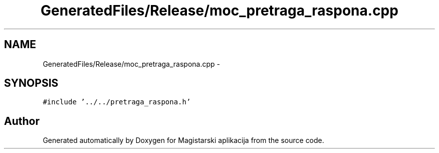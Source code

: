 .TH "GeneratedFiles/Release/moc_pretraga_raspona.cpp" 3 "Sat Aug 31 2013" "Version 1" "Magistarski aplikacija" \" -*- nroff -*-
.ad l
.nh
.SH NAME
GeneratedFiles/Release/moc_pretraga_raspona.cpp \- 
.SH SYNOPSIS
.br
.PP
\fC#include '\&.\&./\&.\&./pretraga_raspona\&.h'\fP
.br

.SH "Author"
.PP 
Generated automatically by Doxygen for Magistarski aplikacija from the source code\&.
